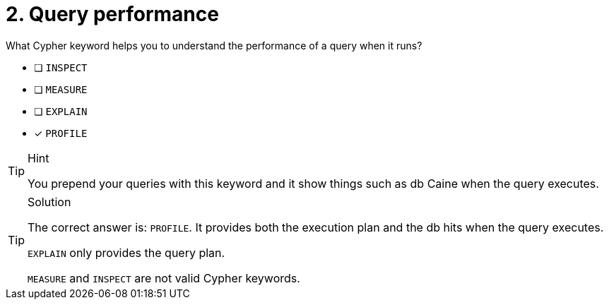 [.question]
= 2. Query performance

What Cypher keyword helps you to understand the performance of a query when it runs?

* [ ] `INSPECT`
* [ ] `MEASURE`
* [ ] `EXPLAIN`
* [x] `PROFILE`

[TIP,role=hint]
.Hint
====
You prepend your queries with this keyword and it show things such as db Caine when the query executes.
====

[TIP,role=solution]
.Solution
====
The correct answer is: `PROFILE`. It provides both the execution plan and the db hits when the query executes.

`EXPLAIN` only provides the query plan.

`MEASURE` and `INSPECT` are not valid Cypher keywords.
====